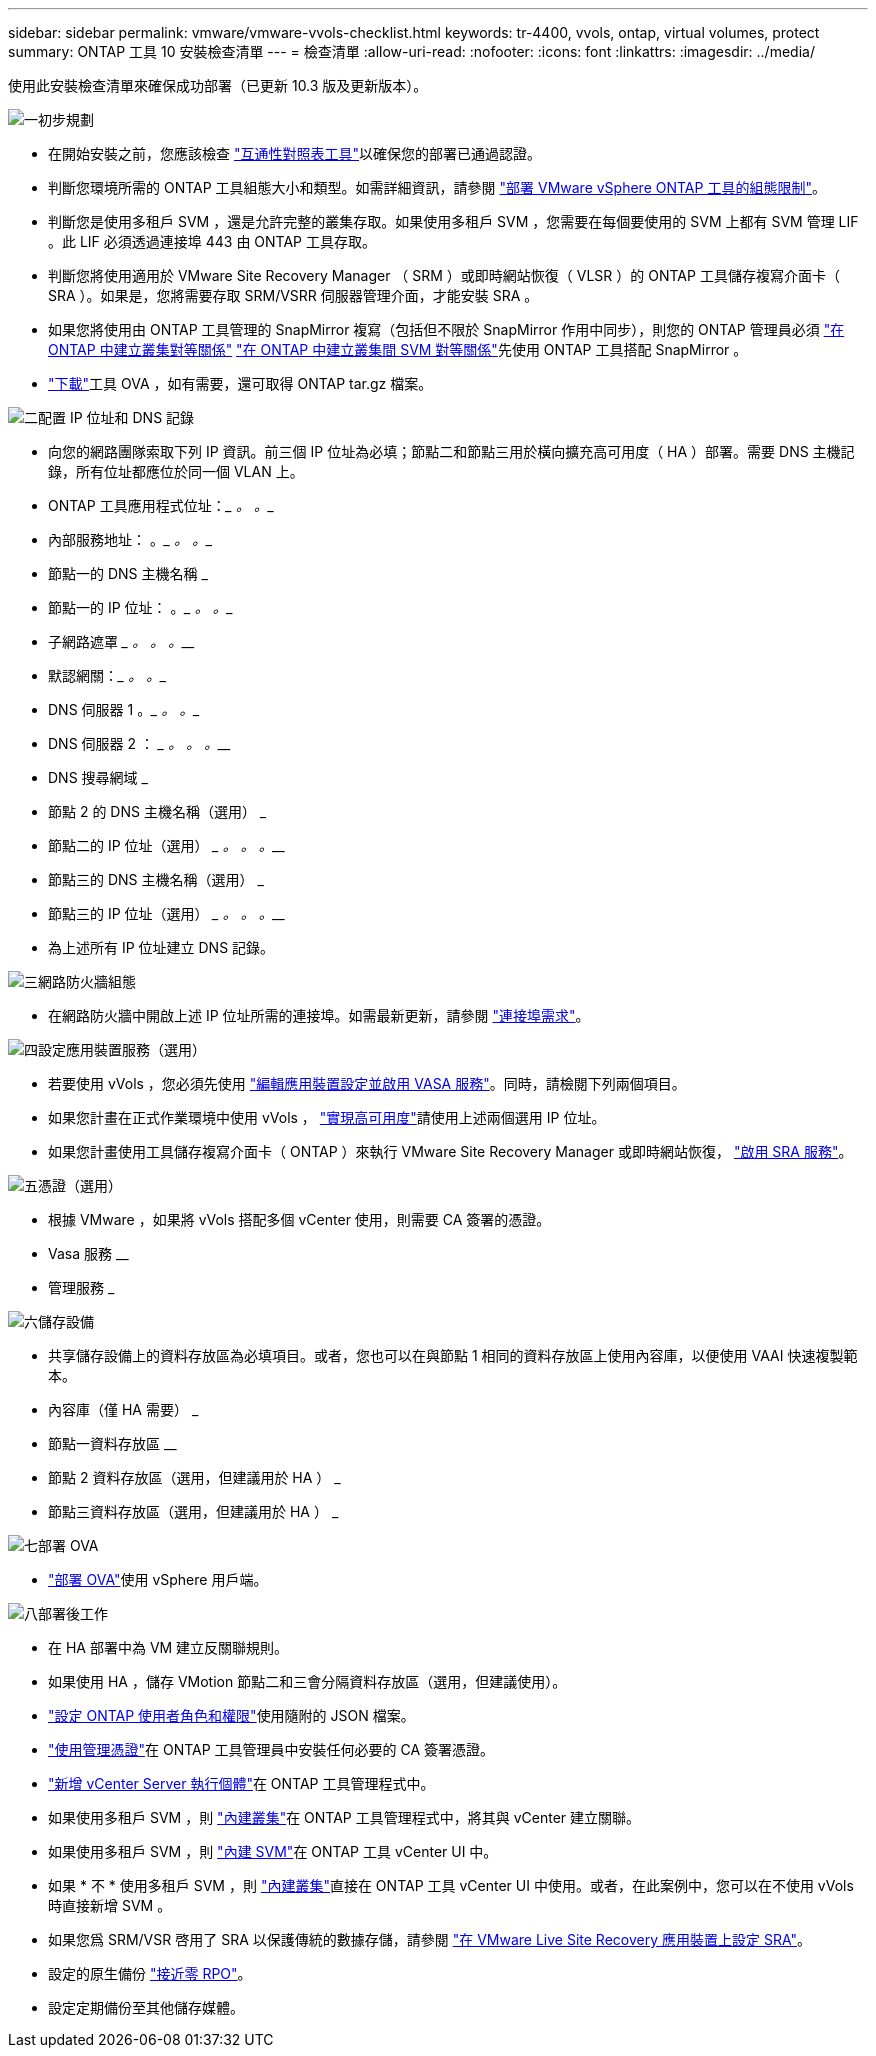 ---
sidebar: sidebar 
permalink: vmware/vmware-vvols-checklist.html 
keywords: tr-4400, vvols, ontap, virtual volumes, protect 
summary: ONTAP 工具 10 安裝檢查清單 
---
= 檢查清單
:allow-uri-read: 
:nofooter: 
:icons: font
:linkattrs: 
:imagesdir: ../media/


[role="lead"]
使用此安裝檢查清單來確保成功部署（已更新 10.3 版及更新版本）。

.image:https://raw.githubusercontent.com/NetAppDocs/common/main/media/number-1.png["一"]初步規劃
[role="quick-margin-list"]
* 在開始安裝之前，您應該檢查 https://imt.netapp.com/matrix/#search["互通性對照表工具"]以確保您的部署已通過認證。
* 判斷您環境所需的 ONTAP 工具組態大小和類型。如需詳細資訊，請參閱 https://docs.netapp.com/us-en/ontap-tools-vmware-vsphere-10/deploy/prerequisites.html["部署 VMware vSphere ONTAP 工具的組態限制"]。
* 判斷您是使用多租戶 SVM ，還是允許完整的叢集存取。如果使用多租戶 SVM ，您需要在每個要使用的 SVM 上都有 SVM 管理 LIF 。此 LIF 必須透過連接埠 443 由 ONTAP 工具存取。
* 判斷您將使用適用於 VMware Site Recovery Manager （ SRM ）或即時網站恢復（ VLSR ）的 ONTAP 工具儲存複寫介面卡（ SRA ）。如果是，您將需要存取 SRM/VSRR 伺服器管理介面，才能安裝 SRA 。
* 如果您將使用由 ONTAP 工具管理的 SnapMirror 複寫（包括但不限於 SnapMirror 作用中同步），則您的 ONTAP 管理員必須 https://docs.netapp.com/us-en/ontap/peering/create-cluster-relationship-93-later-task.html["在 ONTAP 中建立叢集對等關係"] https://docs.netapp.com/us-en/ontap/peering/create-intercluster-svm-peer-relationship-93-later-task.html["在 ONTAP 中建立叢集間 SVM 對等關係"]先使用 ONTAP 工具搭配 SnapMirror 。
* https://mysupport.netapp.com/site/products/all/details/otv10/downloads-tab["下載"]工具 OVA ，如有需要，還可取得 ONTAP tar.gz 檔案。


.image:https://raw.githubusercontent.com/NetAppDocs/common/main/media/number-2.png["二"]配置 IP 位址和 DNS 記錄
[role="quick-margin-list"]
* 向您的網路團隊索取下列 IP 資訊。前三個 IP 位址為必填；節點二和節點三用於橫向擴充高可用度（ HA ）部署。需要 DNS 主機記錄，所有位址都應位於同一個 VLAN 上。
* ONTAP 工具應用程式位址：_________ 。_________ 。__________
* 內部服務地址： __________ 。_________ 。_________ 。__________
* 節點一的 DNS 主機名稱 _________________________________________
* 節點一的 IP 位址： __________ 。_________ 。_________ 。__________
* 子網路遮罩 _________ 。_________ 。_________ 。__________
* 默認網關：_________ 。_________ 。__________
* DNS 伺服器 1 __________ 。_________ 。_________ 。__________
* DNS 伺服器 2 ： _________ 。_________ 。_________ 。__________
* DNS 搜尋網域 _________________________________________
* 節點 2 的 DNS 主機名稱（選用） _________________________________________
* 節點二的 IP 位址（選用） _________ 。_________ 。_________ 。__________
* 節點三的 DNS 主機名稱（選用） _________________________________________
* 節點三的 IP 位址（選用） _________ 。_________ 。_________ 。__________
* 為上述所有 IP 位址建立 DNS 記錄。


.image:https://raw.githubusercontent.com/NetAppDocs/common/main/media/number-3.png["三"]網路防火牆組態
[role="quick-margin-list"]
* 在網路防火牆中開啟上述 IP 位址所需的連接埠。如需最新更新，請參閱 https://docs.netapp.com/us-en/ontap-tools-vmware-vsphere-10/deploy/prerequisites.html#port-requirements["連接埠需求"]。


.image:https://raw.githubusercontent.com/NetAppDocs/common/main/media/number-4.png["四"]設定應用裝置服務（選用）
[role="quick-margin-list"]
* 若要使用 vVols ，您必須先使用 https://docs.netapp.com/us-en/ontap-tools-vmware-vsphere-10/manage/enable-services.html["編輯應用裝置設定並啟用 VASA 服務"]。同時，請檢閱下列兩個項目。
* 如果您計畫在正式作業環境中使用 vVols ， https://docs.netapp.com/us-en/ontap-tools-vmware-vsphere-10/manage/edit-appliance-settings.html["實現高可用度"]請使用上述兩個選用 IP 位址。
* 如果您計畫使用工具儲存複寫介面卡（ ONTAP ）來執行 VMware Site Recovery Manager 或即時網站恢復， https://docs.netapp.com/us-en/ontap-tools-vmware-vsphere-10/manage/edit-appliance-settings.html["啟用 SRA 服務"]。


.image:https://raw.githubusercontent.com/NetAppDocs/common/main/media/number-5.png["五"]憑證（選用）
[role="quick-margin-list"]
* 根據 VMware ，如果將 vVols 搭配多個 vCenter 使用，則需要 CA 簽署的憑證。
* Vasa 服務 ________________________________
* 管理服務 _________________________________________


.image:https://raw.githubusercontent.com/NetAppDocs/common/main/media/number-6.png["六"]儲存設備
[role="quick-margin-list"]
* 共享儲存設備上的資料存放區為必填項目。或者，您也可以在與節點 1 相同的資料存放區上使用內容庫，以便使用 VAAI 快速複製範本。
* 內容庫（僅 HA 需要） _________________________________________
* 節點一資料存放區 ________________________________
* 節點 2 資料存放區（選用，但建議用於 HA ） _________________________________________
* 節點三資料存放區（選用，但建議用於 HA ） _________________________________________


.image:https://raw.githubusercontent.com/NetAppDocs/common/main/media/number-7.png["七"]部署 OVA
[role="quick-margin-list"]
* https://docs.netapp.com/us-en/ontap-tools-vmware-vsphere-10/deploy/ontap-tools-deployment.html["部署 OVA"]使用 vSphere 用戶端。


.image:https://raw.githubusercontent.com/NetAppDocs/common/main/media/number-8.png["八"]部署後工作
[role="quick-margin-list"]
* 在 HA 部署中為 VM 建立反關聯規則。
* 如果使用 HA ，儲存 VMotion 節點二和三會分隔資料存放區（選用，但建議使用）。
* https://docs.netapp.com/us-en/ontap-tools-vmware-vsphere-10/configure/configure-user-role-and-privileges.html["設定 ONTAP 使用者角色和權限"]使用隨附的 JSON 檔案。
* https://docs.netapp.com/us-en/ontap-tools-vmware-vsphere-10/manage/certificate-manage.html["使用管理憑證"]在 ONTAP 工具管理員中安裝任何必要的 CA 簽署憑證。
* https://docs.netapp.com/us-en/ontap-tools-vmware-vsphere-10/configure/add-vcenter.html["新增 vCenter Server 執行個體"]在 ONTAP 工具管理程式中。
* 如果使用多租戶 SVM ，則 https://docs.netapp.com/us-en/ontap-tools-vmware-vsphere-10/configure/add-storage-backend.html["內建叢集"]在 ONTAP 工具管理程式中，將其與 vCenter 建立關聯。
* 如果使用多租戶 SVM ，則 https://docs.netapp.com/us-en/ontap-tools-vmware-vsphere-10/configure/add-storage-backend.html["內建 SVM"]在 ONTAP 工具 vCenter UI 中。
* 如果 * 不 * 使用多租戶 SVM ，則 https://docs.netapp.com/us-en/ontap-tools-vmware-vsphere-10/configure/add-storage-backend.html["內建叢集"]直接在 ONTAP 工具 vCenter UI 中使用。或者，在此案例中，您可以在不使用 vVols 時直接新增 SVM 。
* 如果您爲 SRM/VSR 啓用了 SRA 以保護傳統的數據存儲，請參閱 https://docs.netapp.com/us-en/ontap-tools-vmware-vsphere-10/protect/configure-on-srm-appliance.html["在 VMware Live Site Recovery 應用裝置上設定 SRA"]。
* 設定的原生備份 https://docs.netapp.com/us-en/ontap-tools-vmware-vsphere-10/manage/enable-backup.html["接近零 RPO"]。
* 設定定期備份至其他儲存媒體。

